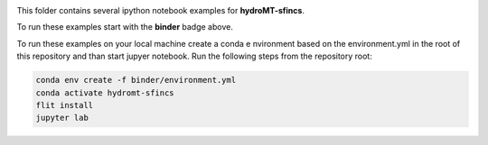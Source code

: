 .. image:: https://mybinder.org/badge_logo.svg
    :target: https://mybinder.org/v2/gh/Deltares/hydromt_sfincs/main?urlpath=lab/tree/examples

This folder contains several ipython notebook examples for **hydroMT-sfincs**. 

To run these examples start with the **binder** badge above.

To run these examples on your local machine create a conda e nvironment based on the 
environment.yml in the root of this repository and than start jupyer notebook. 
Run the following steps from the repository root:

.. code-block:: console

  conda env create -f binder/environment.yml
  conda activate hydromt-sfincs
  flit install
  jupyter lab